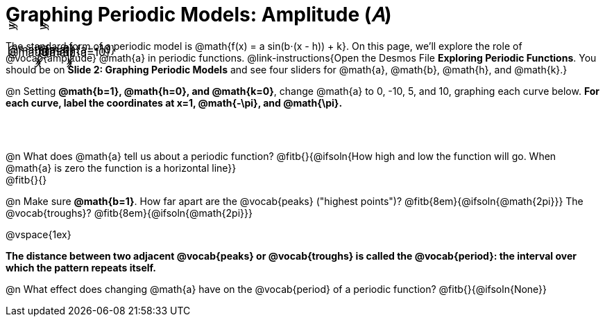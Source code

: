 = Graphing Periodic Models: Amplitude (𝐴)

++++
<style>
.FillVerticalSpace { grid-gap: 30px; margin: 25px 0; }

td {
  border: none !important;
  background-image:
    linear-gradient(lightblue 2px, transparent 2px),
    linear-gradient(270deg, lightblue 2px, transparent 2px),
    linear-gradient(rgba(150, 150, 150, .3) 1px, transparent 0px),
    linear-gradient(270deg, rgba(150, 150, 150, .3) 1px, transparent 1px);
  background-size: 300px 300px, 300px 300px, 50px 50px, 50px 50px;
  background-position: -150px 135px;
  max-height: 3.2in;
  max-width: 3.2in;
}

td p.tableblock { position: absolute; }

/* Add labels for axes */
td::before, td::after { display: flex; font-style: italic; }
td::before {
  content: 'y';
  justify-content: center;
  align-items: center;
  margin-right: 2em;
  margin-top: -10em;
    -webkit-transform:rotate(270deg);
    -moz-transform:rotate(270deg);
    -o-transform: rotate(270deg);
    -ms-transform:rotate(270deg);
    transform: rotate(270deg);
}
td::after {
  content: 'x';
  align-items: start;
  justify-content: right;
  margin-top: 2em;
  margin-right: -0.5em;
}
</style>
++++
The standard form of a periodic model is @math{f(x) = a sin(b⋅(x - h)) + k}. On this page, we'll explore the role of @vocab{amplitude} @math{a} in periodic functions. @link-instructions{Open the Desmos File *Exploring Periodic Functions*. You should be on *Slide 2: Graphing Periodic Models* and see four sliders for @math{a}, @math{b}, @math{h}, and @math{k}.}

@n Setting *@math{b=1}, @math{h=0}, and @math{k=0}*, change @math{a} to 0, -10, 5, and 10, graphing each curve below. **For each curve, label the coordinates at x=1, @math{-\pi}, and @math{\pi}.**

[.FillVerticalSpace, cols="1,1", frame="none"]
|===
| @math{a=0}  | @math{a=-10}
| @math{a=5}  | @math{a=10}
|===

@n What does @math{a} tell us about a periodic function? @fitb{}{@ifsoln{How high and low the function will go. When @math{a} is zero the function is a horizontal line}} +
@fitb{}{}

@n Make sure *@math{b=1}*. How far apart are the @vocab{peaks} ("highest points")? @fitb{8em}{@ifsoln{@math{2pi}}} The @vocab{troughs}? @fitb{8em}{@ifsoln{@math{2pi}}}

@vspace{1ex}

*The distance between two adjacent @vocab{peaks} or @vocab{troughs} is called the @vocab{period}: the interval over which the pattern repeats itself.*

@n What effect does changing @math{a} have on the @vocab{period} of a periodic function? @fitb{}{@ifsoln{None}}
